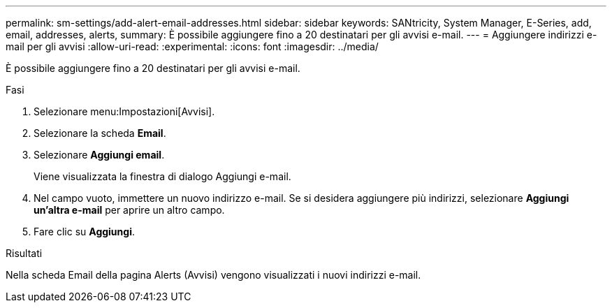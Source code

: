 ---
permalink: sm-settings/add-alert-email-addresses.html 
sidebar: sidebar 
keywords: SANtricity, System Manager, E-Series, add, email, addresses, alerts, 
summary: È possibile aggiungere fino a 20 destinatari per gli avvisi e-mail. 
---
= Aggiungere indirizzi e-mail per gli avvisi
:allow-uri-read: 
:experimental: 
:icons: font
:imagesdir: ../media/


[role="lead"]
È possibile aggiungere fino a 20 destinatari per gli avvisi e-mail.

.Fasi
. Selezionare menu:Impostazioni[Avvisi].
. Selezionare la scheda *Email*.
. Selezionare *Aggiungi email*.
+
Viene visualizzata la finestra di dialogo Aggiungi e-mail.

. Nel campo vuoto, immettere un nuovo indirizzo e-mail. Se si desidera aggiungere più indirizzi, selezionare *Aggiungi un'altra e-mail* per aprire un altro campo.
. Fare clic su *Aggiungi*.


.Risultati
Nella scheda Email della pagina Alerts (Avvisi) vengono visualizzati i nuovi indirizzi e-mail.

